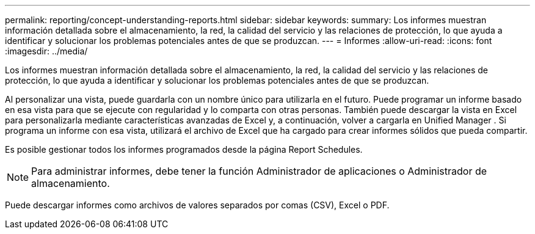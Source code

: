 ---
permalink: reporting/concept-understanding-reports.html 
sidebar: sidebar 
keywords:  
summary: Los informes muestran información detallada sobre el almacenamiento, la red, la calidad del servicio y las relaciones de protección, lo que ayuda a identificar y solucionar los problemas potenciales antes de que se produzcan. 
---
= Informes
:allow-uri-read: 
:icons: font
:imagesdir: ../media/


[role="lead"]
Los informes muestran información detallada sobre el almacenamiento, la red, la calidad del servicio y las relaciones de protección, lo que ayuda a identificar y solucionar los problemas potenciales antes de que se produzcan.

Al personalizar una vista, puede guardarla con un nombre único para utilizarla en el futuro. Puede programar un informe basado en esa vista para que se ejecute con regularidad y lo comparta con otras personas. También puede descargar la vista en Excel para personalizarla mediante características avanzadas de Excel y, a continuación, volver a cargarla en Unified Manager . Si programa un informe con esa vista, utilizará el archivo de Excel que ha cargado para crear informes sólidos que pueda compartir.

Es posible gestionar todos los informes programados desde la página Report Schedules.

[NOTE]
====
Para administrar informes, debe tener la función Administrador de aplicaciones o Administrador de almacenamiento.

====
Puede descargar informes como archivos de valores separados por comas (CSV), Excel o PDF.
